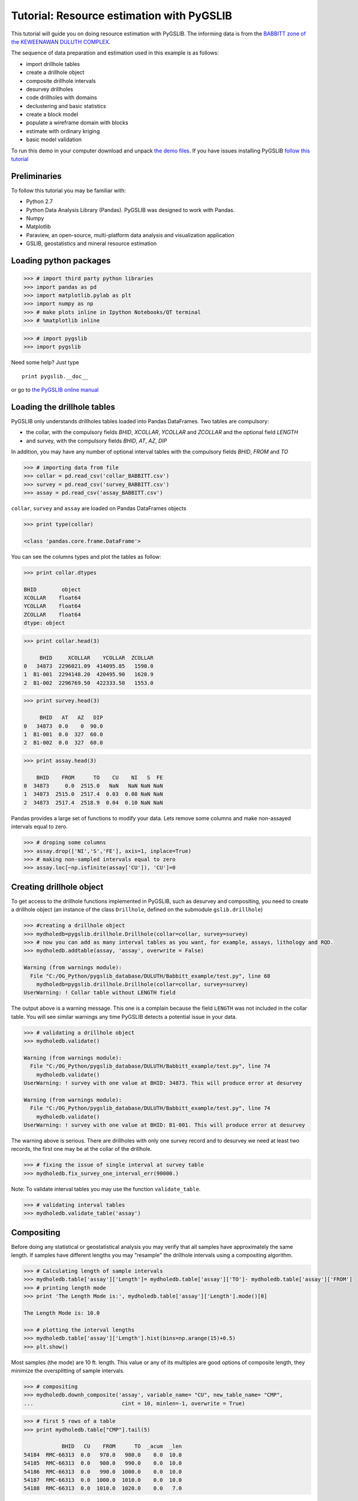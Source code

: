 
Tutorial: Resource estimation with PyGSLIB
==========================================

This tutorial will guide you on doing resource estimation with PyGSLIB. The informing data is from the `BABBITT zone of the
KEWEENAWAN DULUTH
COMPLEX <http://www.nrri.umn.edu/egg/REPORTS/TR200321/TR200321.html>`__.

The sequence of data preparation and estimation used in this example is
as follows:

-  import drillhole tables
-  create a drillhole object
-  composite drillhole intervals
-  desurvey drillholes
-  code drillholes with domains
-  declustering and basic statistics
-  create a block model
-  populate a wireframe domain with blocks
-  estimate with ordinary kriging
-  basic model validation

To run this demo in your computer download and unpack `the demo
files <_files/PyGSLIB_Tutorial1.zip>`__. If you have issues installing
PyGSLIB `follow this
tutorial <https://www.youtube.com/watch?v=cbWXi7BfZVg>`__

Preliminaries
-------------

To follow this tutorial you may be familiar with:

-  Python 2.7
-  Python Data Analysis Library (Pandas). PyGSLIB was designed to work
   with Pandas.
-  Numpy
-  Matplotlib
-  Paraview, an open-source, multi-platform data analysis and
   visualization application
-  GSLIB, geostatistics and mineral resource estimation

Loading python packages
-----------------------

.. code:: python

    >>> # import third party python libraries
    >>> import pandas as pd
    >>> import matplotlib.pylab as plt
    >>> import numpy as np
    >>> # make plots inline in Ipython Notebooks/QT terminal
    >>> # %matplotlib inline
    

.. code:: python

    >>> # import pygslib
    >>> import pygslib
    


Need some help? Just type

::

    print pygslib.__doc__

or go to `the PyGSLIB online
manual <https://opengeostat.github.io/pygslib/>`__

Loading the drillhole tables
----------------------------

PyGSLIB only understands drillholes tables loaded into Pandas
DataFrames. Two tables are compulsory: 

- the collar, with the compulsory fields *BHID*, *XCOLLAR*, *YCOLLAR* and *ZCOLLAR* and the optional field *LENGTH* 
- and survey, with the compulsory fields *BHID*, *AT*, *AZ*, *DIP*

In addition, you may have any number of optional interval tables with
the compulsory fields *BHID*, *FROM* and *TO*

.. code:: python

    >>> # importing data from file
    >>> collar = pd.read_csv('collar_BABBITT.csv')
    >>> survey = pd.read_csv('survey_BABBITT.csv')
    >>> assay = pd.read_csv('assay_BABBITT.csv')

    
``collar``, ``survey`` and ``assay`` are loaded on Pandas DataFrames
objects

.. code:: python

    >>> print type(collar)
    
    <class 'pandas.core.frame.DataFrame'>
    
    

You can see the columns types and plot the tables as follow:

.. code:: python

    >>> print collar.dtypes
    
    BHID        object
    XCOLLAR    float64
    YCOLLAR    float64
    ZCOLLAR    float64
    dtype: object
    


.. code:: python

    >>> print collar.head(3)
    
         BHID     XCOLLAR    YCOLLAR  ZCOLLAR
    0   34873  2296021.09  414095.85   1590.0
    1  B1-001  2294148.20  420495.90   1620.9
    2  B1-002  2296769.50  422333.50   1553.0
    
    
    



.. code:: python

    >>> print survey.head(3)
    
         BHID   AT   AZ   DIP
    0   34873  0.0    0  90.0
    1  B1-001  0.0  327  60.0
    2  B1-002  0.0  327  60.0
    

.. code:: python

    >>> print assay.head(3)
    
        BHID    FROM      TO    CU    NI   S  FE
    0  34873     0.0  2515.0   NaN   NaN NaN NaN
    1  34873  2515.0  2517.4  0.03  0.08 NaN NaN
    2  34873  2517.4  2518.9  0.04  0.10 NaN NaN
    
    



Pandas provides a large set of functions to modify your data. Lets
remove some columns and make non-assayed intervals equal to zero.

.. code:: python

    >>> # droping some columns
    >>> assay.drop(['NI','S','FE'], axis=1, inplace=True)
    >>> # making non-sampled intervals equal to zero
    >>> assay.loc[~np.isfinite(assay['CU']), 'CU']=0


    
Creating drillhole object
-------------------------

To get access to the drillhole functions implemented in PyGSLIB, such as
desurvey and compositing, you need to create a drillhole object (an
instance of the class ``Drillhole``, defined on the submodule
``gslib.drillhole``)

.. code:: python

    >>> #creating a drillhole object
    >>> mydholedb=pygslib.drillhole.Drillhole(collar=collar, survey=survey)
    >>> # now you can add as many interval tables as you want, for example, assays, lithology and RQD.
    >>> mydholedb.addtable(assay, 'assay', overwrite = False)
    
    Warning (from warnings module):
      File "C:/OG_Python/pygslib_database/DULUTH/Babbitt_example/test.py", line 68
        mydholedb=pygslib.drillhole.Drillhole(collar=collar, survey=survey)
    UserWarning: ! Collar table without LENGTH field


The output above is a warning message. This one is a complain because
the field ``LENGTH`` was not included in the collar table. You will see
similar warnings any time PyGSLIB detects a potential issue in your
data.

.. code:: python

    >>> # validating a drillhole object
    >>> mydholedb.validate()
    
    Warning (from warnings module):
      File "C:/OG_Python/pygslib_database/DULUTH/Babbitt_example/test.py", line 74
        mydholedb.validate()
    UserWarning: ! survey with one value at BHID: 34873. This will produce error at desurvey

    Warning (from warnings module):
      File "C:/OG_Python/pygslib_database/DULUTH/Babbitt_example/test.py", line 74
        mydholedb.validate()
    UserWarning: ! survey with one value at BHID: B1-001. This will produce error at desurvey
    

The warning above is serious. There are drillholes with only one survey record and to desurvey we need at least two records, the first one may be at the collar of the drillhole. 

.. code:: python

    >>> # fixing the issue of single interval at survey table
    >>> mydholedb.fix_survey_one_interval_err(90000.)

Note: To validate interval tables you may use the function
``validate_table``.

.. code:: python

    >>> # validating interval tables
    >>> mydholedb.validate_table('assay')

Compositing
-----------

Before doing any statistical or geostatistical analysis you may verify
that all samples have approximately the same length. If samples have
different lengths you may "resample" the drillhole intervals using a
compositing algorithm.

.. code:: python

    >>> # Calculating length of sample intervals
    >>> mydholedb.table['assay']['Length']= mydholedb.table['assay']['TO']- mydholedb.table['assay']['FROM']
    >>> # printing length mode
    >>> print 'The Length Mode is:', mydholedb.table['assay']['Length'].mode()[0]
    
    The Length Mode is: 10.0
    
    >>> # plotting the interval lengths
    >>> mydholedb.table['assay']['Length'].hist(bins=np.arange(15)+0.5)
    >>> plt.show()
   
.. image:: Tutorial_files/Tutorial_25_1.png


Most samples (the mode) are 10 ft. length. This value or any of its
multiples are good options of composite length, they minimize the
oversplitting of sample intervals.

.. code:: python

    >>> # compositing 
    >>> mydholedb.downh_composite('assay', variable_name= "CU", new_table_name= "CMP", 
    ...                            cint = 10, minlen=-1, overwrite = True)


.. code:: python

    >>> # first 5 rows of a table
    >>> print mydholedb.table["CMP"].tail(5)
    
                BHID   CU    FROM      TO  _acum  _len
    54184  RMC-66313  0.0   970.0   980.0    0.0  10.0
    54185  RMC-66313  0.0   980.0   990.0    0.0  10.0
    54186  RMC-66313  0.0   990.0  1000.0    0.0  10.0
    54187  RMC-66313  0.0  1000.0  1010.0    0.0  10.0
    54188  RMC-66313  0.0  1010.0  1020.0    0.0   7.0



Note that some especial fields were created, those fields have prefix
``_``. ``_acum`` is the grade accumulated in the composite interval (sum
of grades from sample intervals contributing to the composite interval)
and ``_len`` is the actual length of the composite.

In the table CMP the interval at row 54188 has *FROM : 1010.0* and *TO:
1020.0* but the sample length is only *7.0 ft*. In this way the *FROM*
and *TO* intervals of any drillhole or table are always at the same
position and you can safely use the fields *[BHID, FROM]* to merge
tables.

Desurveying
-----------

To plot drillholes in 3D or to estimate grade values you need to
calculate the coordinates of the composites. This process is known as
*desurvey*. There are many techniques to desurvey, PyGSLIB uses minimum
curvature.

Desurvey will add the fields ``azm, dipm`` and ``xm, ym, zm``, these are
directions and the coordinates at the mid point of composite intervals.
You have the option to add endpoint coordinates ``xb, yb, zb`` and
``xe, ye, ze``, these are required to export drillholes to Paraview (in
vtk format).

.. code:: python

    >>> # desurveying an interval table
    >>> mydholedb.desurvey('CMP',warns=False, endpoints=True)
    >>> # first 3 rows of a table
    >>> print mydholedb.table["CMP"].head(3)
    
        BHID   CU  FROM    TO  _acum  _len  azm  dipm         xm            ym  
    0  34873  0.0   0.0  10.0    0.0  10.0  0.0  90.0  2296021.0  414095.84375   
    1  34873  0.0  10.0  20.0    0.0  10.0  0.0  90.0  2296021.0  414095.84375   
    2  34873  0.0  20.0  30.0    0.0  10.0  0.0  90.0  2296021.0  414095.84375   
    
           zm         xb            yb      zb         xe            ye      ze  
    0  1585.0  2296021.0  414095.84375  1590.0  2296021.0  414095.84375  1580.0  
    1  1575.0  2296021.0  414095.84375  1580.0  2296021.0  414095.84375  1570.0  
    2  1565.0  2296021.0  414095.84375  1570.0  2296021.0  414095.84375  1560.0  
    
    

Creating a BHID of type integer
--------------------------------

The compiled FORTRAN code of GSLIB is not good with data of type *str*,
sometimes you need to transform the *BHID* to type *int*, for example,
if you use a maximum number of samples per drillholes on kriging. The
function ``txt2intID`` will do this work for you.

.. code:: python

    >>> # creating BHID of type integer
    >>> mydholedb.txt2intID('CMP')
    >>> # first 3 rows of a subtable
    >>> print mydholedb.table["CMP"][['BHID', 'BHIDint', 'FROM', 'TO']].tail(3)
    
                BHID  BHIDint    FROM      TO
    54186  RMC-66313      399   990.0  1000.0
    54187  RMC-66313      399  1000.0  1010.0
    54188  RMC-66313      399  1010.0  1020.0




Rendering drillhole intervals in Paraview and exporting drillhole data
----------------------------------------------------------------------

PyGSLIB can export drillhole intervals to VTK. Drag and drop the VTK
file on Paraview to see the drillholes in 3D. For a better image quality
add a *tube* filter and update the color scale.

.. code:: python

    >>> # exporting results to VTK
    >>> mydholedb.export_core_vtk_line('CMP', 'cmp.vtk', nanval=0, title = '')


This is how it looks in Paraview

.. figure:: Tutorial_files/figure1.JPG
   :alt: Drillhole 3D view

Interval tables are stored as a python dictionary of *{Table Name :
Pandas Dataframes}*. To export data to \*.csv format use the Pandas
function ``Dataframe.to_csv``. You can also export to any other format
supported by Pandas, `this is the list of formats
supported <http://pandas.pydata.org/pandas-docs/stable/io.html>`__.

.. code:: python

    >>> # inspecting interval tables in drillhole object
    >>> print "Table names ", mydholedb.table_mames
    ... print "Tables names", mydholedb.table.keys()
    ... print "Table is    ", type(mydholedb.table)
    
    Table names  ['assay', 'CMP']
    Tables names ['assay', 'CMP']
    Table is     <type 'dict'>

    

.. code:: python

    >>> # exporting to csv
    >>> mydholedb.table["CMP"].to_csv('cmp.csv', index=False)


Tagging samples with domain code
--------------------------------

Use the function ``pygslib.vtktools.pointinsolid`` to label
composites in a domain defined by a closed wireframe. You can
also use this function to label samples in open surfaces (ej. between two
surfaces), below a surface and above a surface.

.. code:: python

    >>> # importing the wireframe
    >>> domain=pygslib.vtktools.loadSTL('domain.stl')


Only Stereo Lithography (\*.STL) and XML VTK Polydata (VTP) file formats
are implemented. If your data is in a different format, ej. DXF, you can
use a file format converter, my favorite is
`meshconv <http://www.patrickmin.com/meshconv>`__

.. code:: python

    >>> # creating array to tag samples in domain1
    >>> inside1=pygslib.vtktools.pointinsolid(domain, 
    ...                       x=mydholedb.table['CMP']['xm'].values, 
    ...                       y=mydholedb.table['CMP']['ym'].values, 
    ...                       z=mydholedb.table['CMP']['zm'].values)
    >>> 
    >>> # creating a new domain field 
    >>> mydholedb.table['CMP']['Domain']=inside1.astype(int)
    >>> # first 3 rows of a subtable
    >>> print mydholedb.table['CMP'][['BHID', 'FROM', 'TO', 'Domain']].head(3)
    
        BHID  FROM    TO  Domain
    0  34873   0.0  10.0       0
    1  34873  10.0  20.0       0
    2  34873  20.0  30.0       0



.. code:: python

    >>> # exporting results to VTK
    >>> mydholedb.export_core_vtk_line('CMP', 'cmp.vtk', nanval=0, title = 'Generated with PyGSLIB')
    >>> # exporting to csv
    >>> mydholedb.table["CMP"].to_csv('cmp.csv', index=False)


A section of the wireframe and the drillholes may look as follows

.. figure:: Tutorial_files/figure4.JPG
   :alt: Drillhole tagging

Block modeling
--------------

Cu grades will be estimated on blocks inside the mineralized domain. To
create those blocks you may:

-  create a block model object ``pygslib.blockmodel.Blockmodel``
-  fill the mineralized domain with blocks

In PyGSLIB we use percent blocks, similar to GEMS. In the future we
will implement subcell style, similar to Surpac, using Adaptive Mesh
Refinement (AMR).

Blocks are stored in the class member ``bmtable``, this is a Pandas
DataFrame with especial field index ``IJK`` or ``[IX,IY,IZ]`` and
coordinates ``[XC, YC, ZC]``. We use GSLIB order, in other words,
``IJK`` is the equivalent of the row number in a GSLIB grid.

Block model tables can be full or partial (with some missing blocks).
Only one table will be available in a block model object.

The block model definition is stored in the members
``nx, ny, nz, xorg, yorg, zorg, dx, dy, dz``. The origin
``xorg, yorg, zorg`` refers to the lower left corner of the lower left
block (not the centroid), like in Datamine Studio.

.. code:: python

    >>> # The model definition
    >>> xorg = 2288230
    >>> yorg = 415200
    >>> zorg = -1000
    >>> dx = 100
    >>> dy = 100
    >>> dz = 30
    >>> nx = 160
    >>> ny = 100
    >>> nz = 90


.. code:: python

    >>> # Creating an empty block model
    >>> mymodel=pygslib.blockmodel.Blockmodel(nx,ny,nz,xorg,yorg,zorg,dx,dy,dz)


.. code:: python

    >>> # filling wireframe with blocks
    >>> mymodel.fillwireframe(domain)
    >>> # the fillwireframe function generates a field named  __in, 
    >>> # this is the proportion inside the wireframe. Here we rename __in to D1
    >>> mymodel.bmtable.rename(columns={'__in': 'D1'},inplace=True)
 

.. code:: python

    >>> # creating a partial model by filtering out blocks with zero proportion inside the solid
    >>> mymodel.set_blocks(mymodel.bmtable[mymodel.bmtable['D1']> 0])
    >>> # export partial model to a VTK unstructured grid (*.vtu)
    >>> mymodel.blocks2vtkUnstructuredGrid(path='model.vtu')


Note that ``fillwireframe`` created or overwrited ``mymodel.bmtable``.
The blocks outside the wireframe where filtered out and the final output
is a partial model with block inside or touching the wireframe domain.

Note that ``fillwireframe`` works with closed surfaces only.

A section view of the blocks colored by percentage inside the solid and
the wireframe (white lines) may look as follows:

.. figure:: Tutorial_files/figure3.JPG
   :alt: block model percentage

Some basic stats
----------------

You may spend some time doing exploratory data analysis, looking at
statistical plots, 3D views and 2D sections of your data. A good
comersial software for this is `Supervisor
<http://opengeostat.com/software-solutions/>`__, open source options
are Pandas, `Statsmodels <http://statsmodels.sourceforge.net/>`__,
`Seaborn <https://stanford.edu/~mwaskom/software/seaborn/>`__ and
`glueviz <http://glueviz.org/en/stable/>`__.

PyGSLIB includes some minimum functionality for statistical plots and
calculations, with support for declustering wight. Here we demonstrate
how you can do a declustering analysis of the samples in the mineralized
domain and how to evaluate the declustered mean. The declustered mean
will be compared later with the mean of CU estimates.

Note: In this section we are not including all the statistical analysis
usually required for resource estimation.

.. code:: python

    >>> #declustering parameters 
    >>> parameters_declus = { 
    ...        'x'      :  mydholedb.table["CMP"].loc[mydholedb.table['CMP']['Domain']==1, 'xm'], 
    ...        'y'      :  mydholedb.table["CMP"].loc[mydholedb.table['CMP']['Domain']==1, 'ym'],  
    ...        'z'      :  mydholedb.table["CMP"].loc[mydholedb.table['CMP']['Domain']==1, 'zm'], 
    ...        'vr'     :  mydholedb.table["CMP"].loc[mydholedb.table['CMP']['Domain']==1, 'CU'],   
    ...        'anisy'  :  1.,       
    ...        'anisz'  :  0.05,              
    ...        'minmax' :  0,                 
    ...        'ncell'  :  100,                  
    ...        'cmin'   :  100., 
    ...        'cmax'   :  5000.,                 
    ...        'noff'   :  8,                    
    ...        'maxcel' :  -1}
    >>> # declustering 
    >>> wtopt,vrop,wtmin,wtmax,error, \
    ...  xinc,yinc,zinc,rxcs,rycs,rzcs,rvrcr = pygslib.gslib.declus(parameters_declus)
    >>> #Plotting declustering optimization results
    >>> plt.plot (rxcs, rvrcr, '-o')
    >>> plt.xlabel('X cell size')
    >>> plt.ylabel('declustered mean')
    >>> plt.show()
    >>> plt.plot (rycs, rvrcr, '-o')
    >>> plt.xlabel('Y cell size')
    >>> plt.ylabel('declustered mean')
    >>> plt.show()
    >>> plt.plot (rzcs, rvrcr, '-o')
    >>> plt.xlabel('Z cell size')
    >>> plt.ylabel('declustered mean')
    >>> plt.show()




.. image:: Tutorial_files/Tutorial_53_0.png



.. image:: Tutorial_files/Tutorial_53_1.png



.. image:: Tutorial_files/Tutorial_53_2.png


.. code:: python

    >>> # parameters for declustering with the cell size selected
    >>> parameters_declus = { 
    ...        'x'      :  mydholedb.table["CMP"].loc[mydholedb.table['CMP']['Domain']==1, 'xm'], 
    ...        'y'      :  mydholedb.table["CMP"].loc[mydholedb.table['CMP']['Domain']==1, 'ym'],  
    ...        'z'      :  mydholedb.table["CMP"].loc[mydholedb.table['CMP']['Domain']==1, 'zm'], 
    ...        'vr'     :  mydholedb.table["CMP"].loc[mydholedb.table['CMP']['Domain']==1, 'CU'],  
    ...        'anisy'  :  1.,    # y == x
    ...        'anisz'  :  0.1,  # z = x/20     
    ...        'minmax' :  0,                 
    ...        'ncell'  :  1,                  
    ...        'cmin'   :  1000., 
    ...        'cmax'   :  1000.,                 
    ...        'noff'   :  8,                    
    ...        'maxcel' :  -1}  
    >>>  
    >>> 
    >>> # declustering 
    >>> wtopt,vrop,wtmin,wtmax,error, \
    ...   xinc,yinc,zinc,rxcs,rycs,rzcs,rvrcr = pygslib.gslib.declus(parameters_declus)
    >>> 
    >>> # Adding declustering weight to a drillhole interval table
    >>> mydholedb.table["CMP"]['declustwt'] = 1
    >>> mydholedb.table["CMP"].loc[mydholedb.table['CMP']['Domain']==1, 'declustwt'] = wtopt
    >>> # calculating declustered mean
    >>> decl_mean = rvrcr[0]


Estimating Cu grade in one block
--------------------------------

For estimation you may use the function ``pygslib.gslib.kt3d``, which is
the GSLIB's KT3D program modified and embedded into python. KT3D now
includes a maximum number of samples per drillhole in the search
ellipsoid and the estimation is only in the blocks provided as arrays.

The input parameters of ``pygslib.gslib.kt3d`` are defined in a large
and complicated dictionary. You can get this dictionary by typing

::

    print pygslib.gslib.kt3d.__doc__

Note that some parameters are optional. PyGSLIB will initialize those
parameters to zero or to array of zeros, for example if you exclude the
coordinate Z, PyGSLIB will create an array of zeros in its place.

To understand GSLIB's KT3D parameters you may read the `GSLIB user
manual <https://www.amazon.ca/GSLIB-Geostatistical-Software-Library-Users/dp/0195100158>`__
or `the kt3d gslib program parameter
documentation <http://www.statios.com/help/kt3d.html>`__.

Note that in PyGSLIB the parameters nx, ny and nz are only used by
superblock search algorithm, if these parameters are arbitrary the
output will be correct but the running time may be longer.

.. code:: python

    >>> # creating parameter dictionary for estimation in one block
    >>> kt3d_Parameters = {
    ...            # Input Data (Only using intervals in the mineralized domain)
    ...            # ----------
    ...            'x' : mydholedb.table["CMP"]['xm'][mydholedb.table["CMP"]['Domain']==1].values, 
    ...            'y' : mydholedb.table["CMP"]['ym'][mydholedb.table["CMP"]['Domain']==1].values,
    ...            'z' : mydholedb.table["CMP"]['zm'][mydholedb.table["CMP"]['Domain']==1].values,
    ...            'vr' : mydholedb.table["CMP"]['CU'][mydholedb.table["CMP"]['Domain']==1].values,
    ...            'bhid' : mydholedb.table["CMP"]['BHIDint'][mydholedb.table["CMP"]['Domain']==1].values, # an integer BHID
    ...            # Output (Target) 
    ...            # ----------
    ...            'nx' : nx,  
    ...            'ny' : ny,  
    ...            'nz' : nz, 
    ...            'xmn' : xorg,  
    ...            'ymn' : yorg,  
    ...            'zmn' : zorg,  
    ...            'xsiz' : dx,  
    ...            'ysiz' : dy,   
    ...            'zsiz' : dz, 
    ...            'nxdis' : 5,  
    ...            'nydis' : 5,  
    ...            'nzdis' : 3,  
    ...            'outx' : mymodel.bmtable['XC'][mymodel.bmtable['IJK']==1149229].values,  # filter to estimate only on block with IJK 1149229
    ...            'outy' : mymodel.bmtable['YC'][mymodel.bmtable['IJK']==1149229].values,
    ...            'outz' : mymodel.bmtable['ZC'][mymodel.bmtable['IJK']==1149229].values,
    ...            # Search parameters 
    ...            # ----------
    ...            'radius'     : 850,   
    ...            'radius1'    : 850,   
    ...            'radius2'    : 250,   
    ...            'sang1'      : -28,  
    ...            'sang2'      : 34,   
    ...            'sang3'      : 7,   
    ...            'ndmax'      : 12,    
    ...            'ndmin'      : 4,  
    ...            'noct'       : 0,
    ...            'nbhid'      : 3,   
    ...            # Kriging parameters and options 
    ...            # ----------
    ...            'ktype'      : 1,   # 1 Ordinary kriging 
    ...            'idbg'       : 1,   # 0 no debug 
    ...            # Variogram parameters 
    ...            # ----------
    ...            'c0'         : 0.35,    
    ...            'it'         : [2,2],    
    ...            'cc'         : [0.41,0.23], 
    ...            'aa'         : [96,1117],   
    ...            'aa1'        : [96,1117],  
    ...            'aa2'        : [96,300],   
    ...            'ang1'       : [-28,-28],   
    ...            'ang2'       : [ 34, 34],  
    ...            'ang3'       : [  7,  7]} 


The variogram model was modeled with `Supervisor
<http://opengeostat.com/software-solutions/>`__.

.. figure:: Tutorial_files/figure5.JPG
   :alt: Variograms

The variogram types are as explained in
http://www.gslib.com/gslib\_help/vmtype.html, for example,
``'it' : [2,2]`` means two exponential models, in other words
``[Exponential 1,Exponential 2]``

Only the block with index *IJK* equal to 1149229 was used this time and
``'idbg'`` was set to one in order to get a full output of the last (and
unique) block estimate, including the samples selected, kriging weight
and the search ellipsoid.

.. code:: python

    >>> # estimating in one block
    >>> estimate, debug, summary = pygslib.gslib.kt3d(kt3d_Parameters)
    



.. image:: Tutorial_files/Tutorial_58_0.png


.. code:: python

    >>> # saving debug to a csv file using Pandas
    >>> pd.DataFrame({'x':debug['dbgxdat'],'y':debug['dbgydat'],'z':debug['dbgzdat'],'wt':debug['dbgwt']}).to_csv('dbg_data.csv', index=False)
    >>> #pd.DataFrame({'x':[debug['dbgxtg']],'y':[debug['dbgytg']],'z':[debug['dbgztg']],'na':[debug['na']]}).to_csv('dbg_target.csv', index=False)
    >>> # save the search ellipse to a VTK file
    >>> pygslib.vtktools.SavePolydata(debug['ellipsoid'], 'search_ellipsoid')


The results may look like this in Paraview.

.. figure:: Tutorial_files/figure6.JPG
   :alt: Ellipsoid

Estimating in all blocks
------------------------

After testing the estimation parameters in few blocks you may be ready
to estimate in all the blocks within the mineralized domain. Just update
the parameter file to remove the debug option and reassign the target
coordinates as the actual blocks coordinate arrays.

.. code:: python

    >>> # update parameter file
    >>> kt3d_Parameters['idbg'] = 0 # set the debug of
    >>> kt3d_Parameters['outx'] = mymodel.bmtable['XC'].values  # use all the blocks 
    >>> kt3d_Parameters['outy'] = mymodel.bmtable['YC'].values
    >>> kt3d_Parameters['outz'] = mymodel.bmtable['ZC'].values


.. code:: python

    >>> # estimating in all blocks
    >>> estimate, debug, summary = pygslib.gslib.kt3d(kt3d_Parameters) 
    >>> # adding the estimate into the model
    >>> mymodel.bmtable['CU_OK'] = estimate['outest']


.. code:: python

    >>> # exporting block model to VTK (unstructured grid) 
    >>> mymodel.blocks2vtkUnstructuredGrid(path='model.vtu')
    >>> # exporting to csv using Pandas
    >>> mymodel.bmtable['Domain']= 1
    >>> mymodel.bmtable[mymodel.bmtable['CU_OK'].notnull()].to_csv('model.csv', index = False)


Validating the results
----------------------

There are few validations you may do:

-  visual validation
-  comparison of mean grade
-  swath plots
-  global change of support (GCOS)

Swath plots and GCOS are not implemented in PyGSLIB. For visual
validations you can use Paraview, for example:

.. figure:: Tutorial_files/figure7.JPG
   :alt: Visual validation

.. code:: python

    >>> print "Mean in model   :",  mymodel.bmtable['CU_OK'].mean()
    ... print "Mean in data    :", mydholedb.table["CMP"]['CU'][mydholedb.table["CMP"]['Domain']==1].mean()
    ... print "Declustered mean:", decl_mean
    
    Mean in model   : 0.2942070961
    Mean in data    : 0.366458176447
    Declustered mean: 0.327602770625
    


    

The swath plots and the global change of support were calculated with
`Supervisor <http://opengeostat.com/software-solutions/>`__. These
validation tests show that the model is not good enough.

To fix the estimate you can rerun this Ipython Notebook after changing
the parameters. Repeat the process until the estimate validates
properly.

.. figure:: Tutorial_files/figure8.JPG
   :alt: Validation in Supervisor

You may also try to rotate and the data before doing swath plots (use
the function ``pygslib.gslib.rotscale``). In addition you can try a
different estimator, for example MIK. The IK3D program is not
implemented in PyGSLIB but you can estimate indicators with
``pygslib.gslib.kt3d`` and post-process it with ``pygslib.gslib.postik``.

